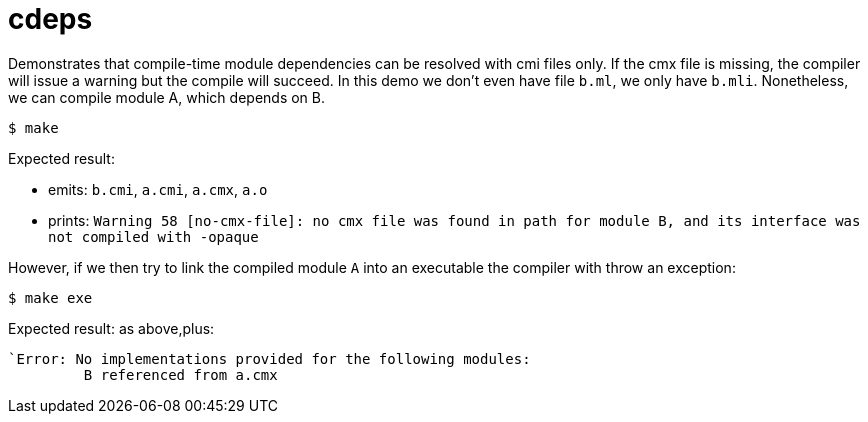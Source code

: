 = cdeps

Demonstrates that compile-time module dependencies can be resolved
with cmi files only. If the cmx file is missing, the compiler will
issue a warning but the compile will succeed. In this demo we don't
even have file `b.ml`, we only have `b.mli`. Nonetheless, we can
compile module A, which depends on B.

`$ make`

Expected result:

* emits: `b.cmi`, `a.cmi`, `a.cmx`, `a.o`
* prints: `Warning 58 [no-cmx-file]: no cmx file was found in path for module B, and its interface was not compiled with -opaque`

However, if we then try to link the compiled module `A` into an
executable the compiler with throw an exception:

`$ make exe`

Expected result: as above,plus:

----
`Error: No implementations provided for the following modules:
         B referenced from a.cmx
----


